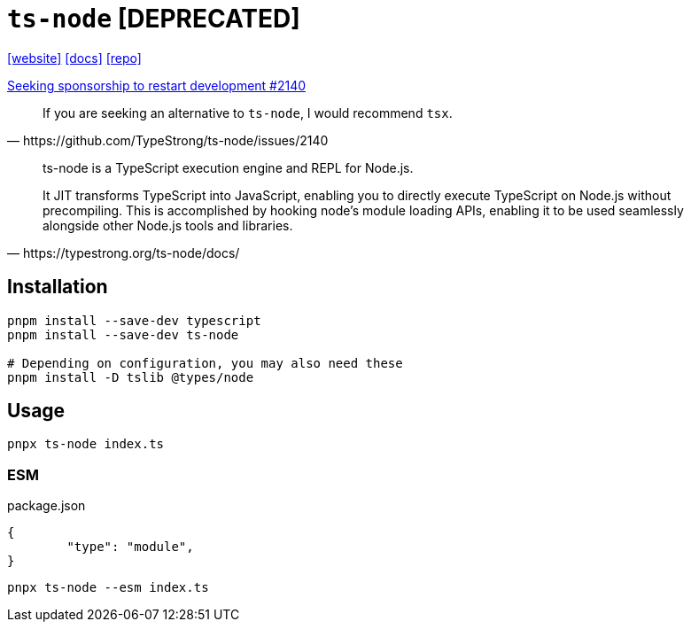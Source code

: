 = `ts-node` [DEPRECATED]
:url-website: https://typestrong.org/ts-node/
:url-docs: https://typestrong.org/ts-node/docs/
:url-repo: https://github.com/TypeStrong/ts-node

{url-website}[[website\]]
{url-docs}[[docs\]]
{url-repo}[[repo\]]

https://github.com/TypeStrong/ts-node/issues/2140[Seeking sponsorship to restart development #2140]

[,https://github.com/TypeStrong/ts-node/issues/2140]
____
If you are seeking an alternative to `ts-node`, I would recommend `tsx`.
____

[,https://typestrong.org/ts-node/docs/]
____
ts-node is a TypeScript execution engine and REPL for Node.js.

It JIT transforms TypeScript into JavaScript, enabling you to directly execute TypeScript on Node.js without precompiling. This is accomplished by hooking node's module loading APIs, enabling it to be used seamlessly alongside other Node.js tools and libraries.
____

== Installation

[,bash]
----
pnpm install --save-dev typescript
pnpm install --save-dev ts-node

# Depending on configuration, you may also need these
pnpm install -D tslib @types/node
----

== Usage

[,bash]
----
pnpx ts-node index.ts
----

=== ESM

[,json,title="package.json"]
----
{
	"type": "module",
}
----

[,bash]
----
pnpx ts-node --esm index.ts
----

